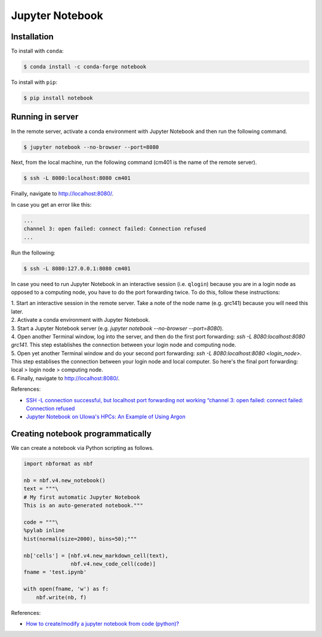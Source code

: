 Jupyter Notebook
****************

Installation
============

To install with ``conda``:

.. code-block:: console

    $ conda install -c conda-forge notebook

To install with ``pip``:

.. code-block:: console

    $ pip install notebook

Running in server
=================

In the remote server, activate a conda environment with Jupyter Notebook and then run the following command.

.. code-block:: console

    $ jupyter notebook --no-browser --port=8080

Next, from the local machine, run the following command (cm401 is the name of the remote server).

.. code-block:: console

    $ ssh -L 8080:localhost:8080 cm401

Finally, navigate to http://localhost:8080/.

In case you get an error like this:

.. code-block:: console

    ...
    channel 3: open failed: connect failed: Connection refused
    ...

Run the following:

.. code-block:: console

    $ ssh -L 8080:127.0.0.1:8080 cm401

In case you need to run Jupyter Notebook in an interactive session (i.e. ``qlogin``) because you are in a login node as opposed to a computing node, you have to do the port forwarding twice. To do this, follow these instructions:

| 1. Start an interactive session in the remote server. Take a note of the node name (e.g. grc141) because you will need this later.
| 2. Activate a conda environment with Jupyter Notebook.
| 3. Start a Jupyter Notebook server (e.g. `jupyter notebook --no-browser --port=8080`).
| 4. Open another Terminal window, log into the server, and then do the first port forwarding: `ssh -L 8080:localhost:8080 grc141`. This step establishes the connection between your login node and computing node.
| 5. Open yet another Terminal window and do your second port forwarding: `ssh -L 8080:localhost:8080 <login_node>`. This step establises the connection between your login node and local computer. So here's the final port forwarding: local > login node > computing node.
| 6. Finally, navigate to http://localhost:8080/.

References:

- `SSH -L connection successful, but localhost port forwarding not working “channel 3: open failed: connect failed: Connection refused <https://stackoverflow.com/questions/18705453/ssh-l-connection-successful-but-localhost-port-forwarding-not-working-channel>`__
- `Jupyter Notebook on UIowa's HPCs: An Example of Using Argon <https://zhiyzuo.github.io/Argon-Jupyter/>`__

Creating notebook programmatically
==================================

We can create a notebook via Python scripting as follows.

.. code:: python3

    import nbformat as nbf

    nb = nbf.v4.new_notebook()
    text = """\
    # My first automatic Jupyter Notebook
    This is an auto-generated notebook."""

    code = """\
    %pylab inline
    hist(normal(size=2000), bins=50);"""

    nb['cells'] = [nbf.v4.new_markdown_cell(text),
                   nbf.v4.new_code_cell(code)]
    fname = 'test.ipynb'

    with open(fname, 'w') as f:
        nbf.write(nb, f)

References:

- `How to create/modify a jupyter notebook from code (python)? <https://stackoverflow.com/questions/38193878/how-to-create-modify-a-jupyter-notebook-from-code-python>`__
